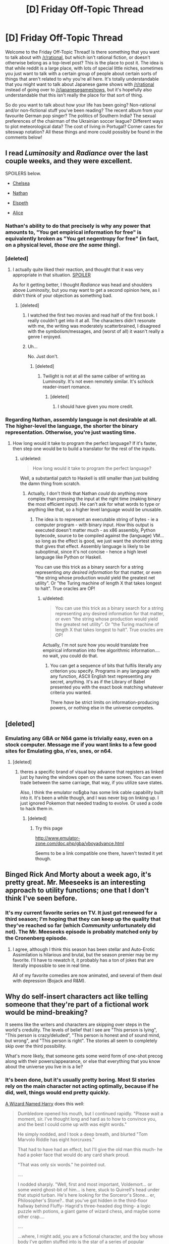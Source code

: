 #+TITLE: [D] Friday Off-Topic Thread

* [D] Friday Off-Topic Thread
:PROPERTIES:
:Author: AutoModerator
:Score: 11
:DateUnix: 1439564564.0
:DateShort: 2015-Aug-14
:END:
Welcome to the Friday Off-Topic Thread! Is there something that you want to talk about with [[/r/rational]], but which isn't rational fiction, or doesn't otherwise belong as a top-level post? This is the place to post it. The idea is that while reddit is a large place, with lots of special little niches, sometimes you just want to talk with a certain group of people about certain sorts of things that aren't related to why you're all here. It's totally understandable that you might want to talk about Japanese game shows with [[/r/rational]] instead of going over to [[/r/japanesegameshows]], but it's hopefully also understandable that this isn't really the place for that sort of thing.

So do you want to talk about how your life has been going? Non-rational and/or non-fictional stuff you've been reading? The recent album from your favourite German pop singer? The politics of Southern India? The sexual preferences of the chairman of the Ukrainian soccer league? Different ways to plot meteorological data? The cost of living in Portugal? Corner cases for siteswap notation? All these things and more could possibly be found in the comments below!


** I read /Luminosity/ and /Radiance/ over the last couple weeks, and they were excellent.

SPOILERS below.

- [[#s][Chelsea]]

- [[#s][Nathan]]

- [[#s][Elspeth]]

- [[#s][Alice]]
:PROPERTIES:
:Author: ulyssessword
:Score: 6
:DateUnix: 1439565939.0
:DateShort: 2015-Aug-14
:END:

*** Nathan's ability to do that precisely is why any power that amounts to, "You get empirical information for free" is equivalently broken as "You get negentropy for free" (in fact, on a physical level, /those are the same thing/).
:PROPERTIES:
:Score: 2
:DateUnix: 1439597391.0
:DateShort: 2015-Aug-15
:END:


*** [deleted]
:PROPERTIES:
:Score: 2
:DateUnix: 1439566647.0
:DateShort: 2015-Aug-14
:END:

**** I actually quite liked their reaction, and thought that it was very appropriate in that situation. [[#s][SPOILER]]

As for it getting better, I thought /Radiance/ was head and shoulders above /Luminosity/, but you may want to get a second opinion here, as I didn't think of your objection as something bad.
:PROPERTIES:
:Author: ulyssessword
:Score: 8
:DateUnix: 1439567334.0
:DateShort: 2015-Aug-14
:END:

***** [deleted]
:PROPERTIES:
:Score: 2
:DateUnix: 1439569121.0
:DateShort: 2015-Aug-14
:END:

****** I watched the first two movies and read half of the first book. I really couldn't get into it at all. The characters didn't resonate with me, the writing was moderately scatterbrained, I disagreed with the symbolism/messages, and (worst of all) it wasn't really a genre I enjoyed.
:PROPERTIES:
:Author: ulyssessword
:Score: 2
:DateUnix: 1439570144.0
:DateShort: 2015-Aug-14
:END:


****** Uh...

No. Just don't.
:PROPERTIES:
:Author: Transfuturist
:Score: 1
:DateUnix: 1439594489.0
:DateShort: 2015-Aug-15
:END:

******* [deleted]
:PROPERTIES:
:Score: 1
:DateUnix: 1439595175.0
:DateShort: 2015-Aug-15
:END:

******** Twilight is not at all the same caliber of writing as Luminosity. It's not even remotely similar. It's schlock reader-insert romance.
:PROPERTIES:
:Author: Transfuturist
:Score: 2
:DateUnix: 1439595580.0
:DateShort: 2015-Aug-15
:END:

********* [deleted]
:PROPERTIES:
:Score: 3
:DateUnix: 1439595671.0
:DateShort: 2015-Aug-15
:END:

********** I should have given you more credit.
:PROPERTIES:
:Author: Transfuturist
:Score: 3
:DateUnix: 1439595960.0
:DateShort: 2015-Aug-15
:END:


*** Regarding Nathan, assembly language is not desirable at all. The higher-level the language, the shorter the binary representation. Otherwise, you're just wasting time.
:PROPERTIES:
:Author: Transfuturist
:Score: 1
:DateUnix: 1439594786.0
:DateShort: 2015-Aug-15
:END:

**** How long would it take to program the perfect language? If it's faster, then step one would be to build a translator for the rest of the inputs.
:PROPERTIES:
:Author: ulyssessword
:Score: 1
:DateUnix: 1439596447.0
:DateShort: 2015-Aug-15
:END:

***** u/deleted:
#+begin_quote
  How long would it take to program the perfect language?
#+end_quote

Well, a substantial patch to Haskell is still smaller than just building the damn thing from scratch.
:PROPERTIES:
:Score: 2
:DateUnix: 1439597437.0
:DateShort: 2015-Aug-15
:END:

****** Actually, I don't think that Nathan /could/ do anything more complex than pressing the input at the right time (making binary the most efficient input). He can't ask for what words to type or anything like that, so a higher level language would be unusable.
:PROPERTIES:
:Author: ulyssessword
:Score: 2
:DateUnix: 1439598974.0
:DateShort: 2015-Aug-15
:END:

******* The idea is to represent an executable string of bytes - ie a computer program - with binary input. /How/ this output is executed doesn't matter much - as x86 assembly, Python bytecode, source to be compiled against the (language) VM... so long as the effect is good, we just want the shortest string that gives that effect. Assembly language is likely to be suboptimal, since it's not concise - hence a high level language like Python or Haskell.

You can use this trick as a binary search for a string representing /any desired information/ for that matter, or even "the string whose production would yield the greatest net utility". Or "the Turing machine of length X that takes longest to halt". True oracles are OP!
:PROPERTIES:
:Author: PeridexisErrant
:Score: 2
:DateUnix: 1439599656.0
:DateShort: 2015-Aug-15
:END:

******** u/deleted:
#+begin_quote
  You can use this trick as a binary search for a string representing any desired information for that matter, or even "the string whose production would yield the greatest net utility". Or "the Turing machine of length X that takes longest to halt". True oracles are OP!
#+end_quote

Actually, I'm not sure how you would translate free empirical information into free algorithmic information.... no wait, you could do that.
:PROPERTIES:
:Score: 1
:DateUnix: 1439603041.0
:DateShort: 2015-Aug-15
:END:

********* You can get a sequence of bits that fulfils literally any criterion you specify. Programs in any language with any function, ASCII English text representing any secret, anything. It's as if the Library of Babel presented you with the exact book matching whatever criteria you wanted.

There /have/ be strict limits on information-producing powers, or nothing else in the universe competes.
:PROPERTIES:
:Author: PeridexisErrant
:Score: 4
:DateUnix: 1439604627.0
:DateShort: 2015-Aug-15
:END:


** [deleted]
:PROPERTIES:
:Score: 6
:DateUnix: 1439566825.0
:DateShort: 2015-Aug-14
:END:

*** Emulating any GBA or N64 game is trivially easy, even on a stock computer. Message me if you want links to a few good sites for Emulating gba, n'es, snes, or n64.
:PROPERTIES:
:Author: Kishoto
:Score: 5
:DateUnix: 1439567347.0
:DateShort: 2015-Aug-14
:END:

**** [deleted]
:PROPERTIES:
:Score: 1
:DateUnix: 1439581962.0
:DateShort: 2015-Aug-15
:END:

***** theres a specific brand of visual boy advance that registers as linked just by having the windows open on the same screen. You can even trade between the same carriage, that way, if you utilize save states.

Also, I think the emulator no$gba has some link cable capability built into it. It's been a while though, and I was never big on linking up. I just ignored Pokemon that needed trading to evolve. Or used a code to hack them in.
:PROPERTIES:
:Author: Kishoto
:Score: 2
:DateUnix: 1439585218.0
:DateShort: 2015-Aug-15
:END:

****** [deleted]
:PROPERTIES:
:Score: 1
:DateUnix: 1439639502.0
:DateShort: 2015-Aug-15
:END:

******* Try this page

[[http://www.emulator-zone.com/doc.php/gba/vboyadvance.html]]

Seems to be a link compatible one there, haven't tested it yet though.
:PROPERTIES:
:Author: Kishoto
:Score: 1
:DateUnix: 1439657497.0
:DateShort: 2015-Aug-15
:END:


** Binged Rick And Morty about a week ago, it's pretty great. Mr. Meeseeks is an interesting approach to utility functions; one that I don't think I've seen before.
:PROPERTIES:
:Author: LiteralHeadCannon
:Score: 9
:DateUnix: 1439573091.0
:DateShort: 2015-Aug-14
:END:

*** It's my current favorite series on TV. It just got renewed for a third season; I'm hoping that they can keep up the quality that they've reached so far (which /Community/ unfortunately did not). The Mr. Meeseeks episode is probably matched only by the Cronenberg episode.
:PROPERTIES:
:Author: alexanderwales
:Score: 4
:DateUnix: 1439573936.0
:DateShort: 2015-Aug-14
:END:

**** I agree, although I think this season has been stellar and Auto-Erotic Assimilation is hilarious and brutal, but the season premier may be my favorite. I'll have to rewatch it, it probably has a ton of jokes that are literally impossible to see in real time.

All of my favorite comedies are now animated, and several of them deal with depression (Bojack and R&M).
:PROPERTIES:
:Author: TaoGaming
:Score: 2
:DateUnix: 1439599643.0
:DateShort: 2015-Aug-15
:END:


** Why do self-insert characters act like telling someone that they're part of a fictional work would be mind-breaking?

It seems like the writers and characters are skipping over steps in the world's credulity. The levels of belief that I see are "This person is lying", "This person is crazy/deluded", "This person is honest and of sound mind, but wrong", and "This person is right". The stories all seem to completely skip over the third possibility.

What's more likely, that someone gets some weird form of one-shot precog along with their powers/appearance, or else that everything that you know about the universe you live in is a lie?
:PROPERTIES:
:Author: ulyssessword
:Score: 7
:DateUnix: 1439566668.0
:DateShort: 2015-Aug-14
:END:

*** It's been done, but it's usually pretty boring. Most SI stories rely on the main character not acting optimally, because if he did, well, things would end pretty quickly.

[[https://www.fanfiction.net/s/8902388][A Wizard Named Harry]] does this well:

#+begin_quote
  Dumbledore opened his mouth, but I continued rapidly. "Please wait a moment, sir. I've thought long and hard as to how to convince you, and the best I could come up with was eight words."

  He simply nodded, and I took a deep breath, and blurted "Tom Marvolo Riddle has eight horcruxes."

  That had to have had an effect, but I'll give the old man this much- he had a poker face that would do any card shark proud.

  "That was only six words." he pointed out.

  ....

  I nodded sharply. "Well, first and most important, Voldemort... or some weird ghost-bit of him... is here, stuck to Quirrell's head under that stupid turban. He's here looking for the Sorceror's Stone... er, Philosopher's Stone?.. that you've got hidden in the third-floor hallway behind Fluffy- Hagrid's three-headed dog thing- a logic puzzle with potions, a giant game of wizard chess, and maybe some other crap....

  ....

  ...where, I might add, you are a fictional character, and the boy whose body I've gotten stuffed into is the star of a series of popular childrens' books bearing his name."

  "And yes, I've read the series." I said, ignoring Dumbledore's look of blank surprise. "That's how I know about Fluffy and all that stuff, and fun little trivia like the fact that you're going to die of... Hell's bells, something or other, to do with the horcruxes I think... in five-ish years, that Snape is your double-agent because he still has it bad for Lily Potter and that he's going to hate Harry Potter... well, me, I guess... because I represent him never getting her, or that the teaching position for Defense Against the Dark Arts actually is cursed because of old Moldy, or... well, let's just say that it's going to be an entertaining ride."

  Dumbledore continued to stare at me for a while, then wordlessly handed me a quill and a piece of parchment.

  To this day I don't remember much about that night- just a lot of writing down of absolutely everything I remembered from the series, and then dreamless sleep.
#+end_quote
:PROPERTIES:
:Author: blazinghand
:Score: 6
:DateUnix: 1439577160.0
:DateShort: 2015-Aug-14
:END:

**** [[https://www.fanfiction.net/s/10069991/1/A-Wizard-Named-Harry-in-505-Words][A related microfic]], courtesy of [[/u/eaglejarl]]
:PROPERTIES:
:Score: 3
:DateUnix: 1439604902.0
:DateShort: 2015-Aug-15
:END:

***** Thank you.
:PROPERTIES:
:Author: eaglejarl
:Score: 2
:DateUnix: 1439635697.0
:DateShort: 2015-Aug-15
:END:

****** One of my favorite Harry Potter oneshots. My only minor gripe is that the locket horcrux was actually in 12 Grimmauld during Book 1; Mundungus didn't steal it to sell to Umbridge until after Sirius died. But I only know that because I'm a /huge fucking nerd/ so
:PROPERTIES:
:Score: 1
:DateUnix: 1439645884.0
:DateShort: 2015-Aug-15
:END:

******* Heh. Well, call it an AU.

EDIT: So, which one was it that was wrong?
:PROPERTIES:
:Author: eaglejarl
:Score: 1
:DateUnix: 1439648720.0
:DateShort: 2015-Aug-15
:END:

******** After they realize Regulus already stole the horcrux, they go "Boom, headshot" in the Ministry instead of in the Black Manor / place thing. But AU also works! Don't want to jeopardize the 505-word status.

Although

- 12 Grimmauld

is still just as long as

- the Ministry

So I guess it's workable?
:PROPERTIES:
:Score: 2
:DateUnix: 1439649711.0
:DateShort: 2015-Aug-15
:END:

********* Fixed! Thanks.
:PROPERTIES:
:Author: eaglejarl
:Score: 2
:DateUnix: 1439650582.0
:DateShort: 2015-Aug-15
:END:


*** u/RMcD94:
#+begin_quote
  What's more likely, that someone gets some weird form of one-shot precog along with their powers/appearance, or else that everything that you know about the universe you live in is a lie?
#+end_quote

Due to simulation theory very much potentially the latter? Though in that case they aren't mutually exclusive.
:PROPERTIES:
:Author: RMcD94
:Score: 0
:DateUnix: 1439567433.0
:DateShort: 2015-Aug-14
:END:

**** Okay, what are the chances that everything you know about the universe is /that specific/ lie that the character is saying?
:PROPERTIES:
:Author: ulyssessword
:Score: 2
:DateUnix: 1439567577.0
:DateShort: 2015-Aug-14
:END:

***** Sure enough, I do agree that the SI should probably spend more time breaking down than they do since using the same reasonable logic their memories are likely spontaneously generated and as such their entire family and friends and entire life is a fabrication.
:PROPERTIES:
:Author: RMcD94
:Score: 2
:DateUnix: 1439567870.0
:DateShort: 2015-Aug-14
:END:

****** That's the tack I took in the "you're inserted into HPMoR" thread someone did a whiel back... telling anyone what happened would seem to lead to the assumption that I was under some kind of powerful memory charm, and the obvious cure would be to Obliviate my "me" memories and try and recover the original person. And also that I couldn't really argue that this /wasn't/ the most logical situation.

I got a bunch of responses that I was really being way too paranoid.
:PROPERTIES:
:Author: ArgentStonecutter
:Score: 3
:DateUnix: 1439569073.0
:DateShort: 2015-Aug-14
:END:

******* Wouldn't still technically be murder regardless of how you came into being?
:PROPERTIES:
:Author: FuguofAnotherWorld
:Score: 1
:DateUnix: 1439652593.0
:DateShort: 2015-Aug-15
:END:

******** But justified by the fact that someone was murdered to create me and obliviating the fake memories might bring them back.
:PROPERTIES:
:Author: ArgentStonecutter
:Score: 1
:DateUnix: 1439668440.0
:DateShort: 2015-Aug-16
:END:


****** That's actually the exact opposite of my point. I'm fine with how the SI reacts to being in a new universe. Whatever brought them there can easily make sure that they're at least somewhat mentally stable, otherwise the story is just boring.

My problem is with the rest of the world's reaction to the SI, or else the SI's guess at the rest of the world's reaction.
:PROPERTIES:
:Author: ulyssessword
:Score: 1
:DateUnix: 1439568253.0
:DateShort: 2015-Aug-14
:END:

******* Could you not explain the same thing that makes them mentally stable as the same rationale that makes the SI not want to tell their new parents that their daughter has been mind wiped by a stranger from another universe or whatever?

Is there any benefit at all to telling people that?
:PROPERTIES:
:Author: RMcD94
:Score: 0
:DateUnix: 1439568498.0
:DateShort: 2015-Aug-14
:END:

******** u/ulyssessword:
#+begin_quote
  Could you not explain the same thing that makes them mentally stable as the same rationale that makes the SI not want to tell ...
#+end_quote

They could both happen at the same time from the same source, but I don't think that "it makes a better story" is a strong enough justification for how specific the fears/actions I've seen are. Motivations like keeping a personal source of information/power, limiting misinformation, maintaining a low profile, keeping a good story, and many others make sense, but worrying about the mental health of a person you tell shouldn't be that big of a concern (for someone who's already healthy when you tell them.)

#+begin_quote
  ...their new parents that their daughter has been mind wiped by a stranger from another universe or whatever?
#+end_quote

Most SI characters that I've seen appear in their own body, for example by waking up in an alley. Having a pre-existing family in the new universe is a reason for not telling in general, not a reason for considering mind-breaking to be a credible consequence of telling them.
:PROPERTIES:
:Author: ulyssessword
:Score: 1
:DateUnix: 1439569466.0
:DateShort: 2015-Aug-14
:END:

********* Well I agree with you that peoples mind wouldn't break regardless. Simulation theory already holds for a lot of people and no ones mind has broken.
:PROPERTIES:
:Author: RMcD94
:Score: 0
:DateUnix: 1439574832.0
:DateShort: 2015-Aug-14
:END:


** Do you find [[http://i.imgur.com/Tx597bt.gif][this animation]] more /cool/ or /creepy/?

I consider it rather creepy, myself--you can just hear the Technicolor amebas scream in terror as, despite their wild pulsations, they're slowly engulfed by their neighbors...
:PROPERTIES:
:Author: ToaKraka
:Score: 5
:DateUnix: 1439565011.0
:DateShort: 2015-Aug-14
:END:

*** I found it more "cool" until the black space was filled up, at which point it became, I wouldn't say "creepy," but a bit disconcerting. At first it was easy to admire the interesting aspect of the animation, these diamonds competing with each other.

One the black space was gone, however, it began to feel claustrophobic. There was no space left to gain except by taking it from another color.
:PROPERTIES:
:Author: dalr3th1n
:Score: 6
:DateUnix: 1439581955.0
:DateShort: 2015-Aug-15
:END:


*** I think it's the heartbeat-like pulsing that makes it creepy. Assuming it's procedurally generated, I think the underlying rules probably have an emergent property that's similar to something organic in how it ends up developing, which is one of the things I think procedural generation is really good at.
:PROPERTIES:
:Author: alexanderwales
:Score: 7
:DateUnix: 1439565681.0
:DateShort: 2015-Aug-14
:END:

**** After the negative space is filled it looks a lot like twitching meat.
:PROPERTIES:
:Author: Transfuturist
:Score: 4
:DateUnix: 1439594924.0
:DateShort: 2015-Aug-15
:END:


*** Ugh, their growth pattern is such that they always move just when I'm not looking at them. It's disconcerting. Then it starts to pulsate, but in a pattern that's just far enough away from normal to be unpleasant.
:PROPERTIES:
:Author: FuguofAnotherWorld
:Score: 3
:DateUnix: 1439586931.0
:DateShort: 2015-Aug-15
:END:


*** I think it's pretty cool, but I totally feel for the creepy crowd. As another commenter said, it became much creepier when all those crisp lines disappeared with the black background, and all the remaining borders were those weird, rough edges. I'd like to know how those were calculated.

With a less cheerful color scheme (eg, black vs blood red and grey etc), I think it would be 10x creepier.

Also, shapes besides diamonds?
:PROPERTIES:
:Score: 3
:DateUnix: 1439590333.0
:DateShort: 2015-Aug-15
:END:

**** u/ToaKraka:
#+begin_quote
  I'd like to know how those were calculated.
#+end_quote

It's pretty simple: On each tick, a random blob is chosen, and that blob attempts to expand into every tile that borders it. If a tile is already occupied, the chance of a blob's winning the battle over that tile is directly proportional to that blob's size--if a 100-tile blob fights a 200-tile blob in a tile, the 100-tile blob's chance of winning the tile is 1 in 3.

#+begin_quote
  Also, shapes besides diamonds?
#+end_quote

But a hexagonal grid is just /such/ a pain to code...
:PROPERTIES:
:Author: ToaKraka
:Score: 5
:DateUnix: 1439591371.0
:DateShort: 2015-Aug-15
:END:


*** if i absolutely had to pick one it'd probably be "creepy", but mostly because i could imagine this about the squeres dying, whereas i can't see how would this be cool..

but really, death is all around you, it doesn't make sense to be creeped by a few squeres dying..
:PROPERTIES:
:Author: IomKg
:Score: 2
:DateUnix: 1439565661.0
:DateShort: 2015-Aug-14
:END:


** I just started watching /Fate/Stay Night: Infinite Blade Works/, mostly because my wife is away for the week at a dance competition and I needed something to watch that she wouldn't have enjoyed. The fight scenes are well-animated and interesting, which by itself probably would have been enough for me.

It always surprises me how much exposition anime/manga have, and I don't really know what accounts for why it's so different from Western media, or if this is just some sort of selection bias of the sorts of anime/manga I've been exposed to.
:PROPERTIES:
:Author: alexanderwales
:Score: 3
:DateUnix: 1439565564.0
:DateShort: 2015-Aug-14
:END:

*** I liked that anime, but if you haven't seen the prequel /Fate/Zero/, you should almost certainly watch that first. Same studio, but a different writer. /Fate/Zero/ is basically authorized fanfic about the events before /Fate/Stay Night/ and is written exquisitely well.
:PROPERTIES:
:Author: blazinghand
:Score: 2
:DateUnix: 1439576608.0
:DateShort: 2015-Aug-14
:END:


*** I haven't watched any of the Fate stuff because I was under the impression they have a large backlog of episodes and series.

What anime have you seen? That you would think there would be only plot/exposition is a surprise to me.

Have you seen Plastic Memories? It's about androids with a controlled life span, kind of concludes with an antithesis to this subreddit though.

Also now I feel like [[/r/anime]] is going to be yet another subreddit where I randomly see your posts along with [[/r/Hearthstone]] mainly.
:PROPERTIES:
:Author: RMcD94
:Score: 1
:DateUnix: 1439565991.0
:DateShort: 2015-Aug-14
:END:

**** I've seen a fair amount of the mainstream stuff; my college roommate was president of our college anime club. So, let me see ... /Attack on Titan/, /Fullmetal Alchemist/, /Welcome to the N.H.K./, /Princess Jellyfish/, everything by Studio Ghibli, /Psycho-Pass/, /Sword Art Online/, /Death Note/, /Samurai Champloo/, ... basically, the well-known stuff that gets recommended to me enough times, stuff that's on Netflix, or stuff that was on Toonami back in the day. Usually dubbed instead of subbed, so that I don't have to pay the full amount of attention.

/Fate/Stay Night/ does seem to have a huge amount of background materials, but /Infinite Blade Works/ introduces/follows new characters (unless I'm missing something). I /think/ it's a standalone sequel.

It's not that I think anime doesn't have a plot, just that a lot of the exposition/setup is so */blunt/*, with people explaining the rules to each other over the course of a long stretch of conversation. I might be totally wrong about this being less common in Western media.
:PROPERTIES:
:Author: alexanderwales
:Score: 3
:DateUnix: 1439566706.0
:DateShort: 2015-Aug-14
:END:

***** I recently watched Fate Zero and found it was really well done. I've heard most people liked fate/zero a lot more than any of the stay night series.

Also, for some reason, Sakura's situation, despite her being a fictional character, really did a number on my psyche for some reason. I felt kinda scared for weeks.
:PROPERTIES:
:Author: Kishoto
:Score: 3
:DateUnix: 1439567122.0
:DateShort: 2015-Aug-14
:END:

****** That's because Fate/Zero was made after the original Fate/Stay Night and thus had much higher quality art, animation and fight scenes, among other things that more money and experience gets you. I tried to watch the original Fate/Stay Night after watching Fate/Zero and it was like rubbing sand in my eyes by comparison.

The /new/ version of Fate/Stay Night is Fate/Stay Night: Unlimited Blade Works and I am finding it much nicer. Very enjoyable.
:PROPERTIES:
:Author: FuguofAnotherWorld
:Score: 3
:DateUnix: 1439587342.0
:DateShort: 2015-Aug-15
:END:

******* So what I'm watching right now is a remake or parallel telling of the original? And Fate/Zero comes after it?
:PROPERTIES:
:Author: alexanderwales
:Score: 2
:DateUnix: 1439587532.0
:DateShort: 2015-Aug-15
:END:

******** Basically yes, if by 'Fate/Zero comes after it' you mean 'Fate/Zero was made after the original'. Damn prequels make talking about it complicated.

Then there are a bunch of games, each with different 'routes' through the plot and it all gets rather complicated from there. Long story short, you're watching a remake of the original. And it seems pretty good so far.
:PROPERTIES:
:Author: FuguofAnotherWorld
:Score: 2
:DateUnix: 1439588253.0
:DateShort: 2015-Aug-15
:END:


******** Fate/Zero was originally a light novel that was written to set up the backstory for the Fate/Stay Night game. The game itself has three "routes" that represent three different ways the story could go based on the protagonist's choices. Following the popularity of the game an anime on the first of the three routes was released in 2006. Then Fate/Zero itself got an anime adaptation in 2011, and more recently the second route 'Unlimited Blade Works' got an animation too in 2014.
:PROPERTIES:
:Author: redrach
:Score: 2
:DateUnix: 1439621791.0
:DateShort: 2015-Aug-15
:END:


******* Oh, I see. I need to look it up then.
:PROPERTIES:
:Author: Kishoto
:Score: 1
:DateUnix: 1439617032.0
:DateShort: 2015-Aug-15
:END:


***** u/RMcD94:
#+begin_quote
  It's not that I think anime doesn't have a plot, just that a lot of the exposition/setup is so blunt, with people explaining the rules to each other over the course of a long stretch of conversation.
#+end_quote

I suppose that depends on what type of anime you watch. Most of the stuff you've listed is shonen, and you really have to compare to stuff aimed at that demographic in Western media to compare it. While I agree that exposition is certainly very blunt compared to something like Game of Thrones it's not so different when compared to Transformers (the Michael Bay movies) though even that has far less still. There's also the comparison that almost all the shows you've listed there are set in a whole new universe or world with new rules which happens far less often in Western media (which is interesting in itself) and so need more exposition.

I can't really think of the top of my head excluding Game of Thrones (which even then doesn't have flashy combat) of a current TV series set on a different universe with different rules. Superhero stuff is probably closest in character and they do tend to have large dumps of exposition.
:PROPERTIES:
:Author: RMcD94
:Score: 0
:DateUnix: 1439567317.0
:DateShort: 2015-Aug-14
:END:


** I haven't really gotten any responses on this, but are there any thoughts on variant Weekly Challenge like the one that's running this week? Right now I'm thinking that in the future we'll have some distribution "canon challenge", "trope challenge", image prompts, genre prompts, and things of that nature. Any canon (preferably a broad one that most people would have some familiarity with) which you think would make a good future prompt?
:PROPERTIES:
:Author: alexanderwales
:Score: 3
:DateUnix: 1439575059.0
:DateShort: 2015-Aug-14
:END:

*** I'd say the obvious one is the DC and Marvel universes. They're both well known and decent targets for fanfiction.
:PROPERTIES:
:Author: ulyssessword
:Score: 2
:DateUnix: 1439581766.0
:DateShort: 2015-Aug-15
:END:


*** I find it fairly enjoyable. It mixes things up to go beyond just genres with our writing challenges. I really enjoyed this week's prompt, partially due to your take on rational Frozen opening me up to the idea at all.

As far as what might work good for future prompts, there's a wide array to choose from. I'd like to see a few more videogame focused prompts, personally. Maybe a few prompts based on popular movie franchises. Those that have enough depth to be rationalized, that is, such as Lord of the Rings, or the Percy Jackson series.
:PROPERTIES:
:Author: Kishoto
:Score: 1
:DateUnix: 1439617882.0
:DateShort: 2015-Aug-15
:END:


** [deleted]
:PROPERTIES:
:Score: 3
:DateUnix: 1439580013.0
:DateShort: 2015-Aug-14
:END:

*** My brother's been getting on my case about exercise, so currently I'm giving the Insanity program a go. It's based on maximum interval training where you work really hard for 3 minute intervals, with 30-second periods of rest in between. I haven't been able to stick it through the routine though..

The Armstrong pull-up program and Couch to 5k are worth a look too.
:PROPERTIES:
:Author: _brightwing
:Score: 1
:DateUnix: 1439581981.0
:DateShort: 2015-Aug-15
:END:


*** Rock climbing, specifically bouldering. Upside: It's highly addictive so motivation isn't an issue and my handshake feels like it could crush rocks. You end up picking things up at awkward angles or with one finger just because you can. Aggressive business guy isn't crushing my fingers. Downside: I popped my A2 band (finger ligament) last year and it would be fairly easy to do it again if I'm not careful.
:PROPERTIES:
:Author: FuguofAnotherWorld
:Score: 1
:DateUnix: 1439587637.0
:DateShort: 2015-Aug-15
:END:


*** Weight-lifting and elliptical machines... I should go do that right now.
:PROPERTIES:
:Score: 1
:DateUnix: 1439597565.0
:DateShort: 2015-Aug-15
:END:


** I've noticed a weird phenomenon over the past few weeks, and I'm curious if anybody can explain it: During the summer months, reader participation in fanfic drops drastically--reviews, PMs, and so on. However, average readership stays around the same. Why?
:PROPERTIES:
:Author: avret
:Score: 2
:DateUnix: 1439572481.0
:DateShort: 2015-Aug-14
:END:

*** Assuming that this is a real phenomenon, not something caused by selection bias, variance, etc.?

Summer months mean school's out for most of Europe and North America. I have to imagine that students make up a large portion of the fanfic reading community (which I don't think you can deny skews young). So why would they be participating less?

At a guess, it has to do with how people are satisfying their social impulses. Reading is mostly for entertainment, while reviews and PMs are mostly social. So there's some difference between how social impulses are satisfied during "school time" and "not school time". (I would naively assume the opposite effect, but I don't know.) Or it might be a matter of available energy; reviews take more effort than reading does.

But we'd need raw data in order to tell that the phenomenon is real and to gather data on where the differences are coming from (whether it's /actually/ students as I predict).
:PROPERTIES:
:Author: alexanderwales
:Score: 6
:DateUnix: 1439573710.0
:DateShort: 2015-Aug-14
:END:

**** Ok, thanks, that's an interesting theory. Most of those who I know enough about to judge the age of are indeed young.
:PROPERTIES:
:Author: avret
:Score: 1
:DateUnix: 1439577023.0
:DateShort: 2015-Aug-14
:END:

***** Alternatively, students enjoy participating as in-depth as possible when they're supposed to be doing their homework, and can't be assed otherwise.
:PROPERTIES:
:Author: Transfuturist
:Score: 3
:DateUnix: 1439595419.0
:DateShort: 2015-Aug-15
:END:


** What do you think of the Jean Le Flambeur series? If you have not read it yet, here are some keywords for you: "hard science fiction", "dilemma prison", "entangled quantum society", "planet-sized brains", "protocol wars", "walking cities", "simulations within simulations within simulations", "mind upload copyclans", "preserve every thought ever thought" etc.
:PROPERTIES:
:Author: gvsmirnov
:Score: 2
:DateUnix: 1439577251.0
:DateShort: 2015-Aug-14
:END:

*** u/Transfuturist:
#+begin_quote
  "preserve every thought ever"
#+end_quote

Smacks of pointless ideology.
:PROPERTIES:
:Author: Transfuturist
:Score: 2
:DateUnix: 1439595284.0
:DateShort: 2015-Aug-15
:END:


*** That sounds like he's trying to throw every science-flavored idea he can think of into a blender without a coherent theme to tie it together.
:PROPERTIES:
:Score: 2
:DateUnix: 1439650373.0
:DateShort: 2015-Aug-15
:END:

**** If this is the quantum thief series, my boss a few years back when I worked in a bookstore reviewed it as "I wasn't clear on what was going on and I don't think the author was either"
:PROPERTIES:
:Score: 1
:DateUnix: 1439661348.0
:DateShort: 2015-Aug-15
:END:


** [deleted]
:PROPERTIES:
:Score: 2
:DateUnix: 1439579692.0
:DateShort: 2015-Aug-14
:END:

*** It's good, depending on your tastes. Developed by the Eon group (a legendary set of designers most famous for Cosmic Encounter) Dune has a seamless blending of theme and rules. I enjoyed it the (few) times I played it.

That being said: 1) It's long 2) It really requires six players.

There is a remake published by FFG recently. But they didn't have the rights to the theme, so they put the game in their universe.

[[https://www.boardgamegeek.com/boardgame/104363/rex-final-days-empire]]
:PROPERTIES:
:Author: TaoGaming
:Score: 1
:DateUnix: 1439599864.0
:DateShort: 2015-Aug-15
:END:


** How do you guys deal with really big to-read lists?

There's been so many interesting things I'd love to get around to reading, non fiction specifically.

I never seem to be able to make time nowadays though. And it just keeps getting more and more obese as newly discovered books start to pile up. This has been the case ever since I started my classes.

And now when I do find the time, I don't even know where to begin.. Prospect of finishing them all seem so daunting, I end up reading something else - ongoing webserials, or shorts.

I've tried making reading tracking notes, choice picked a few from the lot - got audiobooks. Nothing seems to help.
:PROPERTIES:
:Author: _brightwing
:Score: 2
:DateUnix: 1439580958.0
:DateShort: 2015-Aug-15
:END:


** Can you bash this?

#+begin_quote
  The computer that simulates the fictional universe actually executes the basic quantum laws of physics. All the general-relativity stuff like gravitational time dilation are just leaked abstractions that come from the implementation details of that computer. The characters figure this out and use it to take control of the simulating machine and eventually get out into the parent universe.
#+end_quote
:PROPERTIES:
:Author: very_deep_thinker
:Score: 1
:DateUnix: 1439575856.0
:DateShort: 2015-Aug-14
:END:

*** Typos aside, it's not a bad idea. There's a computer that runs reality, it's got bugs in it, those bugs can be exploited. Similar idea to [[https://subterraneanpress.com/magazine/winter_2014/bit_players_by_greg_egan][/Bit Players/]]. The real question is figuring out the underlying rules and explaining those in such a way that the exploits actually make sense.
:PROPERTIES:
:Author: alexanderwales
:Score: 2
:DateUnix: 1439576249.0
:DateShort: 2015-Aug-14
:END:


*** Getting out of virs is something that I haven't seen much of. It's present in the Jean Le Flambeur series I mentioned in [[https://www.reddit.com/r/rational/comments/3gzemo/d_friday_offtopic_thread/cu325hk][this]] comment, but it does not have a lot of details on how this actually happens.

But I like the idea of taking the [[http://www.joelonsoftware.com/articles/LeakyAbstractions.html][Law of Leaky Abstractions]] so far as to hack the universe using it. You probably want to focus on phenomena which may easily be explained by the finiteness of the machine's capabilities, like quanta and the speed of light. You could also probably somehow blend in the Universal Scalability Law here to explain some observed physical phenomena.
:PROPERTIES:
:Author: gvsmirnov
:Score: 2
:DateUnix: 1439577859.0
:DateShort: 2015-Aug-14
:END:

**** See also: [[http://arxiv.org/abs/quant-ph/0701019]] [[http://arxiv.org/abs/gr-qc/0304032]]
:PROPERTIES:
:Author: gvsmirnov
:Score: 1
:DateUnix: 1439578033.0
:DateShort: 2015-Aug-14
:END:


*** [[/u/Unapologist]]
:PROPERTIES:
:Author: helpful_summoner
:Score: 0
:DateUnix: 1439576445.0
:DateShort: 2015-Aug-14
:END:

**** ?
:PROPERTIES:
:Score: 1
:DateUnix: 1439581911.0
:DateShort: 2015-Aug-15
:END:

***** What an unhelpful summoner.
:PROPERTIES:
:Author: Transfuturist
:Score: 1
:DateUnix: 1439595502.0
:DateShort: 2015-Aug-15
:END:

****** It helps to give your summon some context and perhaps instructions as to what you would like it to do. ;) Otherwise it just shows up, eats your mana, shrugs, and leaves.
:PROPERTIES:
:Score: 6
:DateUnix: 1439596171.0
:DateShort: 2015-Aug-15
:END:


** Any recommendations for anime similar to Sword Art Online? Or, for that matter, good fanfiction of it. I enjoy the context of fiction set inside of a game (and am hoping that, eventually, video games will reach that level of depth).

Speaking of which, what was that RWBY/The Gamer crossover?
:PROPERTIES:
:Author: Cariyaga
:Score: 1
:DateUnix: 1439587543.0
:DateShort: 2015-Aug-15
:END:

*** u/bbrazil:
#+begin_quote
  I enjoy the context of fiction set inside of a game
#+end_quote

Here's a few suggestions:

- [[http://myanimelist.net/anime/29803/Overlord][Overlord]] - currently airing
- [[http://myanimelist.net/anime/17265/Log_Horizon][Log Horizon]]
- [[http://myanimelist.net/anime/48/.hack__Sign][.hack//Sign]] - this is the start of the franchise

There's also [[http://myanimelist.net/anime/14345/Btooom!][Btooom!]] which I haven't seen.
:PROPERTIES:
:Author: bbrazil
:Score: 4
:DateUnix: 1439592721.0
:DateShort: 2015-Aug-15
:END:


*** u/ulyssessword:
#+begin_quote
  Speaking of which, what was that RWBY/The Gamer crossover?
#+end_quote

You're probably thinking of [[https://forums.spacebattles.com/threads/rwby-the-gamer-the-games-we-play.306381/][The Games We Play]] by Ryuugi.
:PROPERTIES:
:Author: ulyssessword
:Score: 3
:DateUnix: 1439604829.0
:DateShort: 2015-Aug-15
:END:

**** ^{^} This is an AMAZING fic. You need little to no prior knowledge about the Gamer or RWBY to enjoy it. Although, it'd be helpful if you had at least a basic understanding of RPG type stuff, to really understand/enjoy the experience. Also, it's worth looking up the characters as you meet them, just so you have some idea what they look like.
:PROPERTIES:
:Author: Kishoto
:Score: 1
:DateUnix: 1439618130.0
:DateShort: 2015-Aug-15
:END:


*** A few /SAO/ crossover stories:

/[[https://www.fanfiction.net/s/10552390][Magic Online]]/: An interesting crossover between /SAO/ and /Harry Potter/ in which Harry spent his pre-Hogwarts life trapped in /SAO/ and is firmly convinced that Hogwarts is just another virtual reality--and his magic, having absorbed the /SAO/ game mechanics over the years of his imprisonment, forces the world around him to act accordingly.

/[[https://www.fanfiction.net/s/11411017][Souls Art Online]]/: /SAO/ and /Dark Souls/ crossover. Begun only a few weeks ago, but the author has written several epic-length stories, so I'm pretty hopeful.
:PROPERTIES:
:Author: ToaKraka
:Score: 2
:DateUnix: 1439592834.0
:DateShort: 2015-Aug-15
:END:
